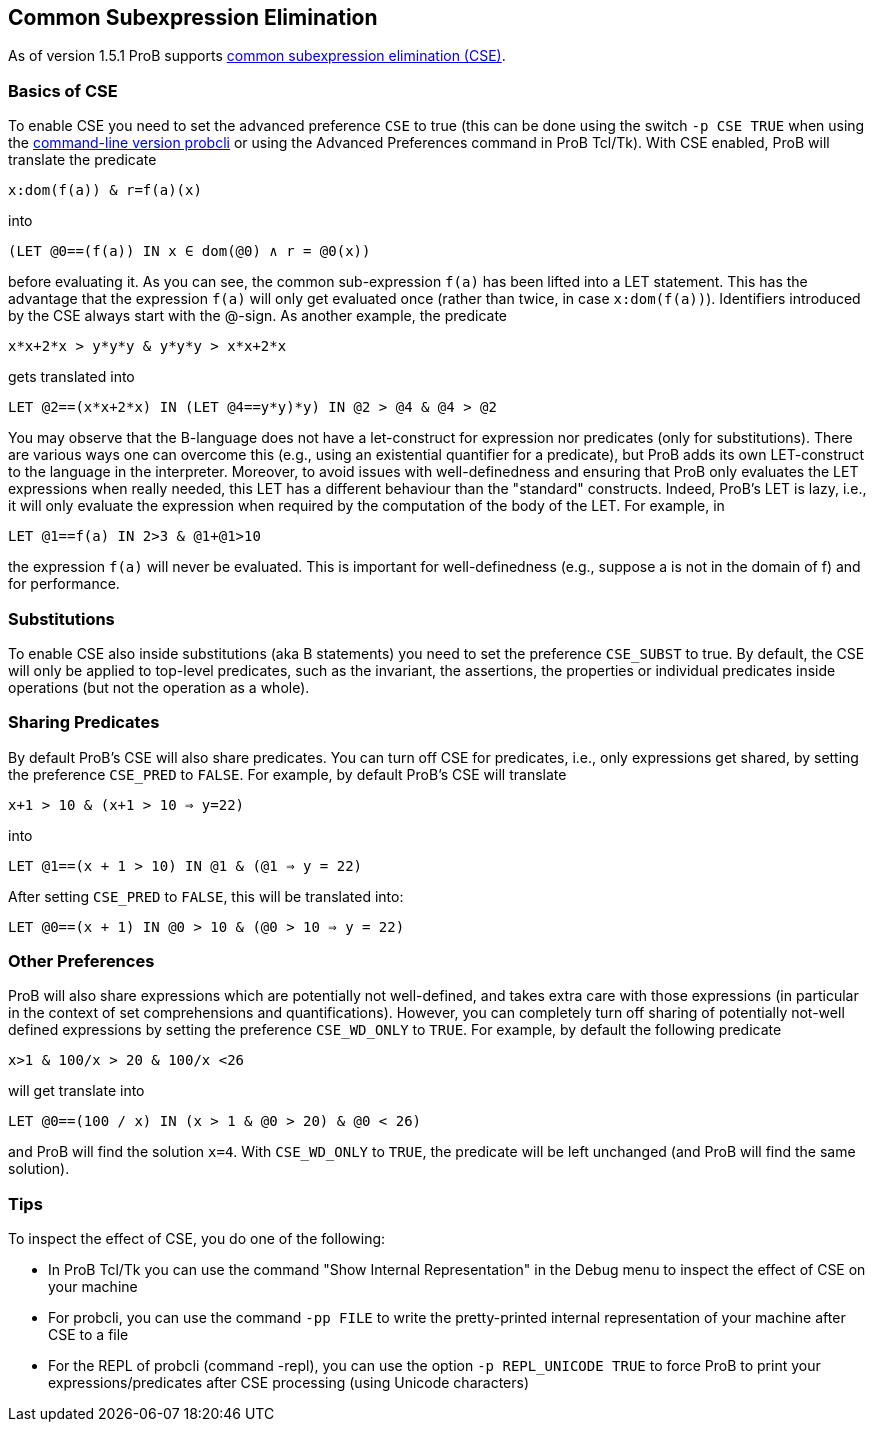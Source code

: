 
[[common-subexpression-elimination]]
== Common Subexpression Elimination

As of version 1.5.1 ProB supports
https://en.wikipedia.org/wiki/Common_subexpression_elimination[common
subexpression elimination (CSE)].

[[basics-of-cse]]
=== Basics of CSE

To enable CSE you need to set the advanced preference `CSE` to true
(this can be done using the switch `-p CSE TRUE` when using the
link:/Using_the_Command-Line_Version_of_ProB[command-line version
probcli] or using the Advanced Preferences command in ProB Tcl/Tk). With
CSE enabled, ProB will translate the predicate

`x:dom(f(a)) & r=f(a)(x)`

into

`(LET @0==(f(a)) IN x ∈ dom(@0) ∧ r = @0(x))`

before evaluating it. As you can see, the common sub-expression `f(a)`
has been lifted into a LET statement. This has the advantage that the
expression `f(a)` will only get evaluated once (rather than twice, in
case `x:dom(f(a))`). Identifiers introduced by the CSE always start with
the @-sign. As another example, the predicate

`x*x+2*x > y*y*y & y*y*y > x*x+2*x`

gets translated into

`LET @2==(x*x+2*x) IN (LET @4==((y*y)*y) IN @2 > @4 & @4 > @2))`

You may observe that the B-language does not have a let-construct for
expression nor predicates (only for substitutions). There are various
ways one can overcome this (e.g., using an existential quantifier for a
predicate), but ProB adds its own LET-construct to the language in the
interpreter. Moreover, to avoid issues with well-definedness and
ensuring that ProB only evaluates the LET expressions when really
needed, this LET has a different behaviour than the "standard"
constructs. Indeed, ProB's LET is lazy, i.e., it will only evaluate the
expression when required by the computation of the body of the LET. For
example, in

`LET @1==f(a) IN 2>3 & @1+@1>10`

the expression `f(a)` will never be evaluated. This is important for
well-definedness (e.g., suppose a is not in the domain of f) and for
performance.

[[substitutions]]
=== Substitutions

To enable CSE also inside substitutions (aka B statements) you need to
set the preference `CSE_SUBST` to true. By default, the CSE will only be
applied to top-level predicates, such as the invariant, the assertions,
the properties or individual predicates inside operations (but not the
operation as a whole).

[[sharing-predicates]]
=== Sharing Predicates

By default ProB's CSE will also share predicates. You can turn off CSE
for predicates, i.e., only expressions get shared, by setting the
preference `CSE_PRED` to `FALSE`. For example, by default ProB's CSE
will translate

`x+1 > 10 & (x+1 > 10 => y=22)`

into

`LET @1==(x + 1 > 10) IN @1 & (@1 => y = 22)`

After setting `CSE_PRED` to `FALSE`, this will be translated into:

`LET @0==(x + 1) IN @0 > 10 & (@0 > 10 => y = 22)`

[[other-preferences]]
=== Other Preferences

ProB will also share expressions which are potentially not well-defined,
and takes extra care with those expressions (in particular in the
context of set comprehensions and quantifications). However, you can
completely turn off sharing of potentially not-well defined expressions
by setting the preference `CSE_WD_ONLY` to `TRUE`. For example, by
default the following predicate

`x>1 & 100/x > 20 & 100/x <26`

will get translate into

`LET @0==(100 / x) IN (x > 1 & @0 > 20) & @0 < 26)`

and ProB will find the solution `x=4`. With `CSE_WD_ONLY` to `TRUE`, the
predicate will be left unchanged (and ProB will find the same solution).

[[tips]]
=== Tips

To inspect the effect of CSE, you do one of the following:

* In ProB Tcl/Tk you can use the command "Show Internal
Representation" in the Debug menu to inspect the effect of CSE on your
machine
* For probcli, you can use the command `-pp FILE` to write the
pretty-printed internal representation of your machine after CSE to a
file
* For the REPL of probcli (command -repl), you can use the option
`-p REPL_UNICODE TRUE` to force ProB to print your
expressions/predicates after CSE processing (using Unicode characters)
